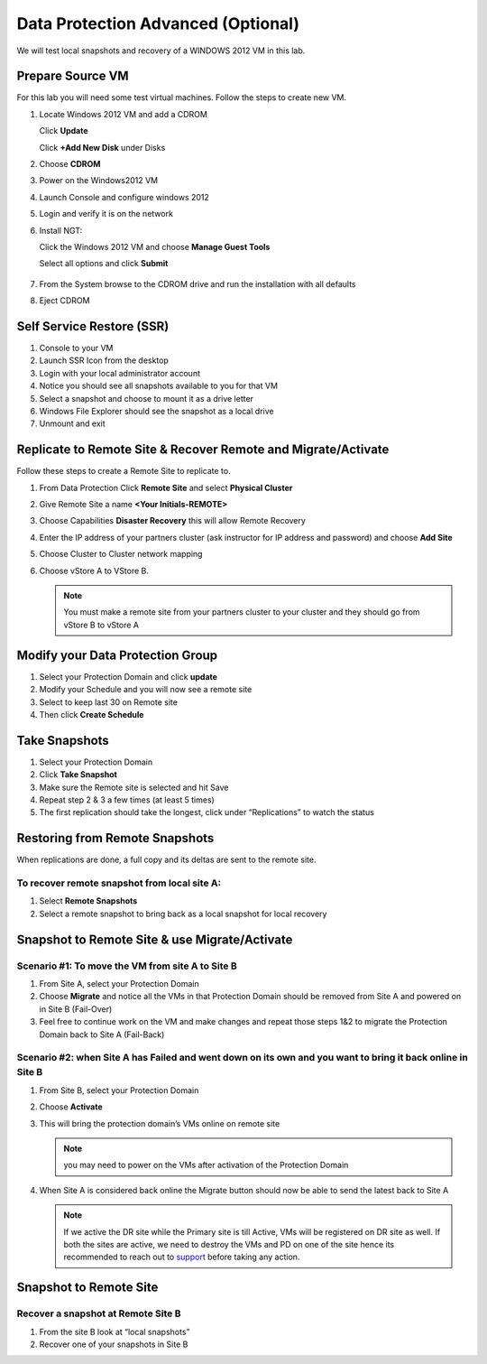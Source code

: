 .. _lab4:

.. title:: Deployment Services

Data Protection Advanced (Optional)
++++++++++++++++++++++++++++++++++++++++++++++

We will test local snapshots and recovery of a WINDOWS 2012 VM in this lab.

Prepare Source VM
------------------------------------------

For this lab you will need some test virtual machines. Follow the steps to create new VM.

#. Locate Windows 2012 VM and add a CDROM

   Click **Update**

   Click **+Add New Disk** under Disks

#. Choose **CDROM**

#. Power on the Windows2012 VM

#. Launch Console and configure windows 2012

#. Login and verify it is on the network

#. Install NGT:

   Click the Windows 2012 VM and choose **Manage Guest Tools**

   Select all options and click **Submit**

   .. figure:: images/ngt.png

#. From the System browse to the CDROM drive and run the installation with all defaults

#. Eject CDROM

..
.. Create Protection Domain(PD) and Local Snapshots
.. --------------------------------------------------
..
.. #. Log into Prism
..
.. #. Click on **+ Protection Domain** button > **Async DR**
..
.. #. Create a protection domain with a unique name by going through the wizard
..
.. #. Name the protection domain **PD-Prod**
..
.. #. Choose VMs to include in the protection domain
..
.. #. Choose the cloned VM you created in the last lab
..
.. #. Choose “Protect Selected Entities” click Next
..
.. #. Click “New Schedule” Setup a schedule for the protection domain
..
.. #. Choose **Repeat every 1 day**
..
.. #. Create Schedule
..
.. #. Click on **close**
..
.. #. Simulate a few days of snapshots by selecting the Async DR you created in table view
..
.. #. Select **Take Snapshot** and hit **save** and repeat a few times.
..
..    .. note::
..
..
..     - Hint: You may modify the VM so that you can snapshot different version of your VM
..
..     - Under “Local Snapshots” for this Protection Domain you should see a few listed
..
.. Restore VM from PD Snapshots
.. ------------------------------
..
.. We will now restore VM from Replication:
..
.. #. Select the Protection Domain containing the VM snapshot
..
.. #. Choose the Local Snapshot under **Local Snapshots** with the timestamp and click **Restore**
..
.. #. Choose all VMs or just certain VMs that you wish to restore
..
.. #. Create new entities:
..
..    - Choose to create new entity to restore to a new VM. (Prefix: Nutanix-Clone-)
..    - Look at VMs to see there are new VMs restore from your snapshots
..
.. #. Overwrite Existing Entities (remember to use a clone to have a copy of your VM):
..
..    - Choose to overwrite your VM while online
..    - The VM should boot into the VM at the point in time of the snapshot.

Self Service Restore (SSR)
---------------------------

#. Console to your VM

#. Launch SSR Icon from the desktop

#. Login with your local administrator account

#. Notice you should see all snapshots available to you for that VM

#. Select a snapshot and choose to mount it as a drive letter

#. Windows File Explorer should see the snapshot as a local drive

#. Unmount and exit

Replicate to Remote Site & Recover Remote and Migrate/Activate
---------------------------------------------------------------

Follow these steps to create a Remote Site to replicate to.

#. From Data Protection Click **Remote Site** and select **Physical Cluster**

#. Give Remote Site a name **<Your Initials-REMOTE>**

#. Choose Capabilities **Disaster Recovery** this will allow Remote Recovery

#. Enter the IP address  of your partners cluster (ask instructor for IP address and password) and choose **Add Site**

#. Choose Cluster to Cluster network mapping

#. Choose vStore A to VStore B.

   .. note::

     You must make a remote site from your partners cluster to your cluster and they should go from vStore B to vStore A

Modify your Data Protection Group
---------------------------------------------------------------

#. Select your Protection Domain and click **update**

#. Modify your Schedule and you will now see a remote site

#. Select to keep last 30 on Remote site

#. Then click **Create Schedule**

Take Snapshots
---------------------------------------------------------------

#. Select your Protection Domain

#. Click **Take Snapshot**

#. Make sure the Remote site is selected and hit Save

#. Repeat step 2 & 3 a few times (at least 5 times)

#. The first replication should take the longest, click under “Replications” to watch the status


Restoring from Remote Snapshots
---------------------------------------------------------------

When replications are done, a full copy and its deltas are sent to the remote site.

To recover remote snapshot from local site A:
^^^^^^^^^^^^^^^^^^^^^^^^^^^^^^^^^^^^^^^^^^^^^^^^^^^^^^^^^^^^^^^^

#. Select **Remote Snapshots**

#. Select a remote snapshot to bring back as a local snapshot for local recovery

Snapshot to Remote Site & use Migrate/Activate
---------------------------------------------------------------

Scenario #1: To move the VM from site A to Site B
^^^^^^^^^^^^^^^^^^^^^^^^^^^^^^^^^^^^^^^^^^^^^^^^^^^^^^^^^^^^^^^^

#. From Site A, select your Protection Domain

#. Choose **Migrate** and notice all the VMs in that Protection Domain should be removed from Site A and powered on in Site B (Fail-Over)

#. Feel free to continue work on the VM and make changes and repeat those steps 1&2 to migrate the Protection Domain back to Site A (Fail-Back)

Scenario #2: when Site A has Failed and went down on its own and you want to bring it back online in Site B
^^^^^^^^^^^^^^^^^^^^^^^^^^^^^^^^^^^^^^^^^^^^^^^^^^^^^^^^^^^^^^^^^^^^^^^^^^^^^^^^^^^^^^^^^^^^^^^^^^^^^^^^^^^^^^^^^^^^^^^^^^^^^^^^

#. From Site B, select your Protection Domain

#. Choose **Activate**

#. This will bring the protection domain’s VMs online on remote site

   .. note::

     you may need to power on the VMs after activation of the Protection Domain

#. When Site A is considered back online the Migrate button should now be able to send the latest back to Site A

   .. note::
    If we active the DR site while the Primary site is till Active, VMs will be registered on DR site as well.
    If both the sites are active, we need to destroy the VMs and PD on one of the site hence its recommended to reach out to `support <https://www.nutanix.com/support-services/product-support/support-phone-numbers>`_ before taking any action.


Snapshot to Remote Site
---------------------------------------------------------------

Recover a snapshot at Remote Site B
^^^^^^^^^^^^^^^^^^^^^^^^^^^^^^^^^^^^^^^^^^^^^^^^^^^^^^^^^^^^^^^^

#. From the site B look at “local snapshots”
#. Recover one of your snapshots in Site B
